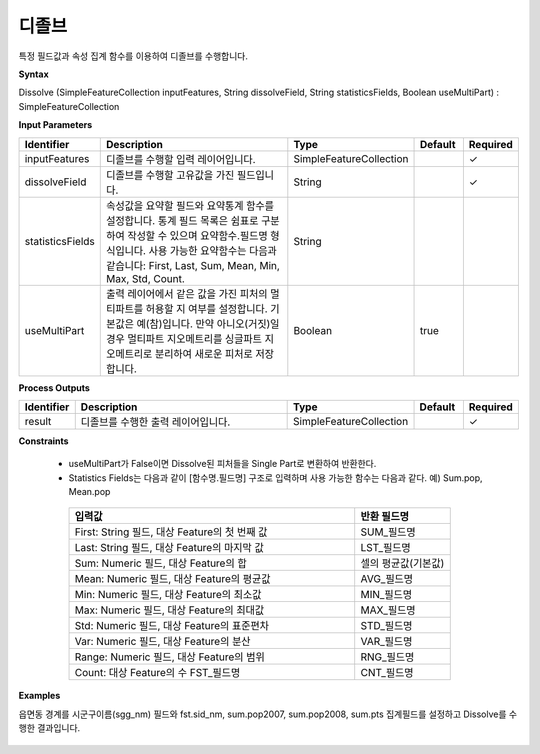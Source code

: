 .. _dissolve:

디졸브
=========

특정 필드값과 속성 집계 함수를 이용하여 디졸브를 수행합니다.

**Syntax**

Dissolve (SimpleFeatureCollection inputFeatures, String dissolveField, String statisticsFields, Boolean useMultiPart) : SimpleFeatureCollection

**Input Parameters**

.. list-table::
   :widths: 10 50 20 10 10

   * - **Identifier**
     - **Description**
     - **Type**
     - **Default**
     - **Required**

   * - inputFeatures
     - 디졸브를 수행할 입력 레이어입니다.
     - SimpleFeatureCollection
     -
     - ✓

   * - dissolveField
     - 디졸브를 수행할 고유값을 가진 필드입니다.
     - String
     -
     - ✓

   * - statisticsFields
     - 속성값을 요약할 필드와 요약통계 함수를 설정합니다. 통계 필드 목록은 쉼표로 구분하여 작성할 수 있으며 요약함수.필드명 형식입니다. 사용 가능한 요약함수는 다음과 같습니다: First, Last, Sum, Mean, Min, Max, Std, Count.
     - String
     -
     -

   * - useMultiPart
     - 출력 레이어에서 같은 값을 가진 피처의 멀티파트를 허용할 지 여부를 설정합니다. 기본값은 예(참)입니다. 만약 아니오(거짓)일 경우 멀티파트 지오메트리를 싱글파트 지오메트리로 분리하여 새로운 피처로 저장합니다.
     - Boolean
     - true
     -

**Process Outputs**

.. list-table::
   :widths: 10 50 20 10 10

   * - **Identifier**
     - **Description**
     - **Type**
     - **Default**
     - **Required**

   * - result
     - 디졸브를 수행한 출력 레이어입니다.
     - SimpleFeatureCollection
     -
     - ✓

**Constraints**

 - useMultiPart가 False이면 Dissolve된 피처들을 Single Part로 변환하여 반환한다.
 - Statistics Fields는 다음과 같이 [함수명.필드명] 구조로 입력하며 사용 가능한 함수는 다음과 같다. 예) Sum.pop, Mean.pop

  .. list-table::
     :widths: 60 20

     * - **입력값**
       - **반환 필드명**

     * - First: String 필드, 대상 Feature의 첫 번째 값
       - SUM_필드명

     * - Last: String 필드, 대상 Feature의 마지막 값
       - LST_필드명

     * - Sum: Numeric 필드, 대상 Feature의 합
       - 셀의 평균값(기본값)

     * - Mean: Numeric 필드, 대상 Feature의 평균값
       - AVG_필드명

     * - Min: Numeric 필드, 대상 Feature의 최소값
       - MIN_필드명

     * - Max: Numeric 필드, 대상 Feature의 최대값
       - MAX_필드명

     * - Std: Numeric 필드, 대상 Feature의 표준편차
       - STD_필드명

     * - Var: Numeric 필드, 대상 Feature의 분산
       - VAR_필드명

     * - Range: Numeric 필드, 대상 Feature의 범위
       - RNG_필드명

     * - Count: 대상 Feature의 수	FST_필드명
       - CNT_필드명

**Examples**

읍면동 경계를 시군구이름(sgg_nm) 필드와 fst.sid_nm, sum.pop2007, sum.pop2008, sum.pts 집계필드를 설정하고 Dissolve를 수행한 결과입니다.

  .. image:: images/dissolve.png
